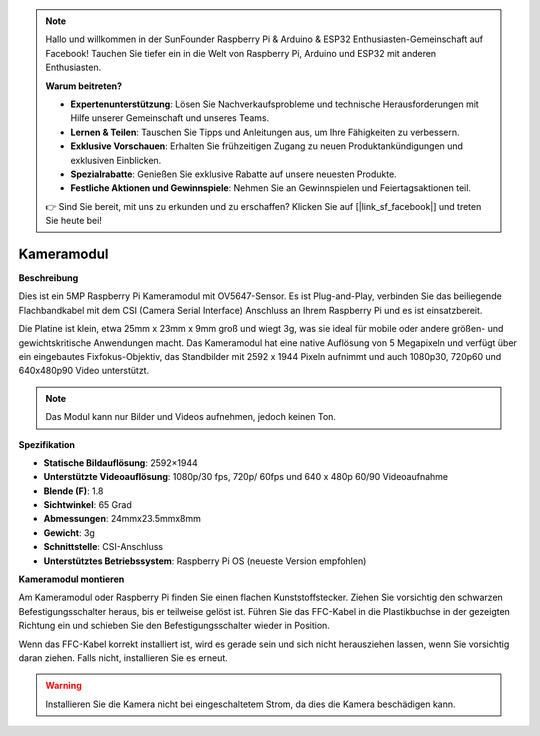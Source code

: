 .. note::

    Hallo und willkommen in der SunFounder Raspberry Pi & Arduino & ESP32 Enthusiasten-Gemeinschaft auf Facebook! Tauchen Sie tiefer ein in die Welt von Raspberry Pi, Arduino und ESP32 mit anderen Enthusiasten.

    **Warum beitreten?**

    - **Expertenunterstützung**: Lösen Sie Nachverkaufsprobleme und technische Herausforderungen mit Hilfe unserer Gemeinschaft und unseres Teams.
    - **Lernen & Teilen**: Tauschen Sie Tipps und Anleitungen aus, um Ihre Fähigkeiten zu verbessern.
    - **Exklusive Vorschauen**: Erhalten Sie frühzeitigen Zugang zu neuen Produktankündigungen und exklusiven Einblicken.
    - **Spezialrabatte**: Genießen Sie exklusive Rabatte auf unsere neuesten Produkte.
    - **Festliche Aktionen und Gewinnspiele**: Nehmen Sie an Gewinnspielen und Feiertagsaktionen teil.

    👉 Sind Sie bereit, mit uns zu erkunden und zu erschaffen? Klicken Sie auf [|link_sf_facebook|] und treten Sie heute bei!

Kameramodul
====================================


**Beschreibung**

.. image:: img/camera_module_pic.png
   :width: 200
   :align: center

Dies ist ein 5MP Raspberry Pi Kameramodul mit OV5647-Sensor. Es ist Plug-and-Play, verbinden Sie das beiliegende Flachbandkabel mit dem CSI (Camera Serial Interface) Anschluss an Ihrem Raspberry Pi und es ist einsatzbereit.

Die Platine ist klein, etwa 25mm x 23mm x 9mm groß und wiegt 3g, was sie ideal für mobile oder andere größen- und gewichtskritische Anwendungen macht. Das Kameramodul hat eine native Auflösung von 5 Megapixeln und verfügt über ein eingebautes Fixfokus-Objektiv, das Standbilder mit 2592 x 1944 Pixeln aufnimmt und auch 1080p30, 720p60 und 640x480p90 Video unterstützt.

.. note:: 

   Das Modul kann nur Bilder und Videos aufnehmen, jedoch keinen Ton.


**Spezifikation**

* **Statische Bildauflösung**: 2592×1944 
* **Unterstützte Videoauflösung**: 1080p/30 fps, 720p/ 60fps und 640 x 480p 60/90 Videoaufnahme 
* **Blende (F)**: 1.8 
* **Sichtwinkel**: 65 Grad 
* **Abmessungen**: 24mmx23.5mmx8mm 
* **Gewicht**: 3g 
* **Schnittstelle**: CSI-Anschluss 
* **Unterstütztes Betriebssystem**: Raspberry Pi OS (neueste Version empfohlen)


**Kameramodul montieren**

Am Kameramodul oder Raspberry Pi finden Sie einen flachen Kunststoffstecker. Ziehen Sie vorsichtig den schwarzen Befestigungsschalter heraus, bis er teilweise gelöst ist. Führen Sie das FFC-Kabel in die Plastikbuchse in der gezeigten Richtung ein und schieben Sie den Befestigungsschalter wieder in Position.

Wenn das FFC-Kabel korrekt installiert ist, wird es gerade sein und sich nicht herausziehen lassen, wenn Sie vorsichtig daran ziehen. Falls nicht, installieren Sie es erneut.

.. image:: img/connect_ffc.png
.. image:: img/1.10_camera.png
   :width: 700

.. warning::

   Installieren Sie die Kamera nicht bei eingeschaltetem Strom, da dies die Kamera beschädigen kann.
